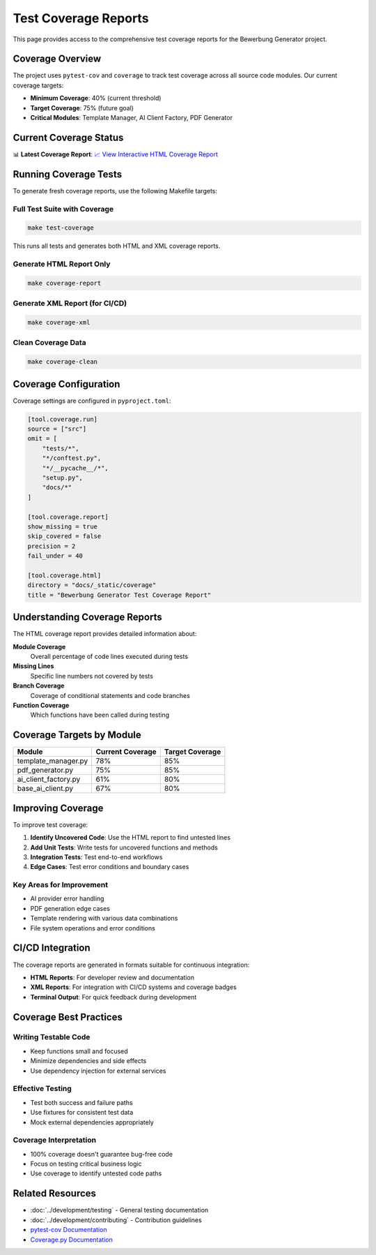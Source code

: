 Test Coverage Reports
====================

This page provides access to the comprehensive test coverage reports for the Bewerbung Generator project.

Coverage Overview
-----------------

The project uses ``pytest-cov`` and ``coverage`` to track test coverage across all source code modules. Our current coverage targets:

- **Minimum Coverage**: 40% (current threshold)
- **Target Coverage**: 75% (future goal)
- **Critical Modules**: Template Manager, AI Client Factory, PDF Generator

Current Coverage Status
-----------------------

📊 **Latest Coverage Report**: `📈 View Interactive HTML Coverage Report <../_static/coverage/index.html>`_

Running Coverage Tests
----------------------

To generate fresh coverage reports, use the following Makefile targets:

Full Test Suite with Coverage
~~~~~~~~~~~~~~~~~~~~~~~~~~~~~

.. code-block:: bash

   make test-coverage

This runs all tests and generates both HTML and XML coverage reports.

Generate HTML Report Only
~~~~~~~~~~~~~~~~~~~~~~~~~

.. code-block:: bash

   make coverage-report

Generate XML Report (for CI/CD)
~~~~~~~~~~~~~~~~~~~~~~~~~~~~~~~

.. code-block:: bash

   make coverage-xml

Clean Coverage Data
~~~~~~~~~~~~~~~~~~

.. code-block:: bash

   make coverage-clean

Coverage Configuration
----------------------

Coverage settings are configured in ``pyproject.toml``:

.. code-block:: toml

   [tool.coverage.run]
   source = ["src"]
   omit = [
       "tests/*",
       "*/conftest.py",
       "*/__pycache__/*",
       "setup.py",
       "docs/*"
   ]

   [tool.coverage.report]
   show_missing = true
   skip_covered = false
   precision = 2
   fail_under = 40

   [tool.coverage.html]
   directory = "docs/_static/coverage"
   title = "Bewerbung Generator Test Coverage Report"

Understanding Coverage Reports
------------------------------

The HTML coverage report provides detailed information about:

**Module Coverage**
   Overall percentage of code lines executed during tests

**Missing Lines**
   Specific line numbers not covered by tests

**Branch Coverage**
   Coverage of conditional statements and code branches

**Function Coverage**
   Which functions have been called during testing

Coverage Targets by Module
---------------------------

==================== =================== =================
Module               Current Coverage    Target Coverage
==================== =================== =================
template_manager.py  78%                 85%
pdf_generator.py     75%                 85%
ai_client_factory.py 61%                 80%
base_ai_client.py    67%                 80%
==================== =================== =================

Improving Coverage
------------------

To improve test coverage:

1. **Identify Uncovered Code**: Use the HTML report to find untested lines
2. **Add Unit Tests**: Write tests for uncovered functions and methods
3. **Integration Tests**: Test end-to-end workflows
4. **Edge Cases**: Test error conditions and boundary cases

Key Areas for Improvement
~~~~~~~~~~~~~~~~~~~~~~~~~

- AI provider error handling
- PDF generation edge cases
- Template rendering with various data combinations
- File system operations and error conditions

CI/CD Integration
-----------------

The coverage reports are generated in formats suitable for continuous integration:

- **HTML Reports**: For developer review and documentation
- **XML Reports**: For integration with CI/CD systems and coverage badges
- **Terminal Output**: For quick feedback during development

Coverage Best Practices
------------------------

Writing Testable Code
~~~~~~~~~~~~~~~~~~~~
- Keep functions small and focused
- Minimize dependencies and side effects
- Use dependency injection for external services

Effective Testing
~~~~~~~~~~~~~~~~
- Test both success and failure paths
- Use fixtures for consistent test data
- Mock external dependencies appropriately

Coverage Interpretation
~~~~~~~~~~~~~~~~~~~~~~
- 100% coverage doesn't guarantee bug-free code
- Focus on testing critical business logic
- Use coverage to identify untested code paths

Related Resources
-----------------

- :doc:`../development/testing` - General testing documentation
- :doc:`../development/contributing` - Contribution guidelines
- `pytest-cov Documentation <https://pytest-cov.readthedocs.io/>`_
- `Coverage.py Documentation <https://coverage.readthedocs.io/>`_